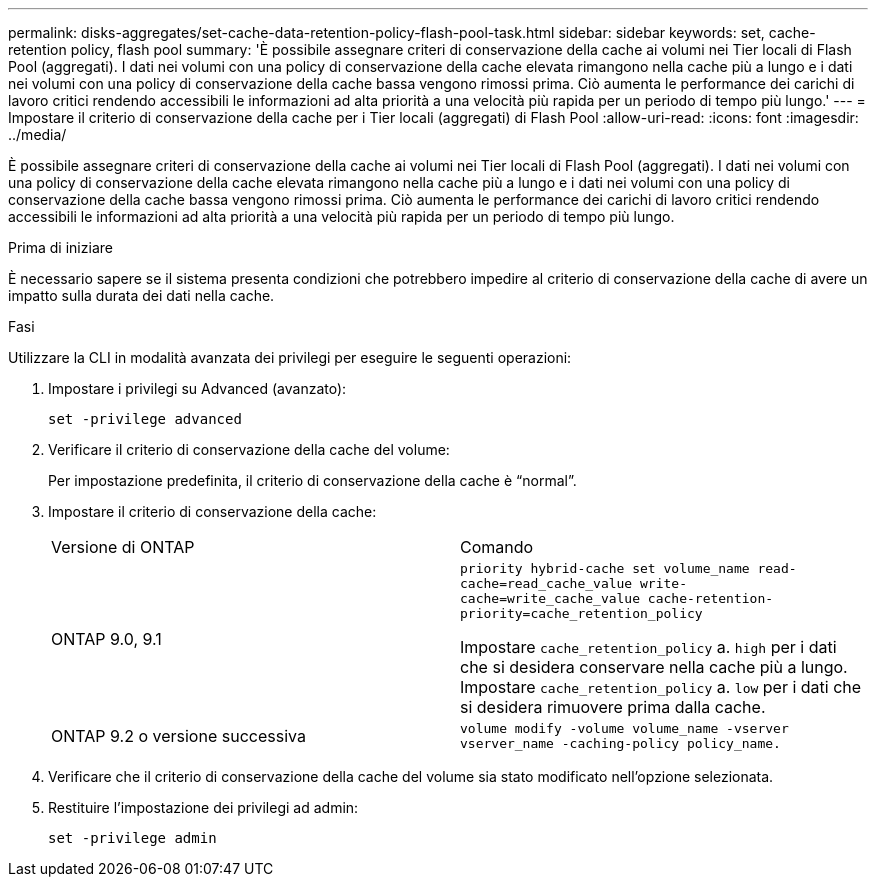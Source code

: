 ---
permalink: disks-aggregates/set-cache-data-retention-policy-flash-pool-task.html 
sidebar: sidebar 
keywords: set, cache-retention policy, flash pool 
summary: 'È possibile assegnare criteri di conservazione della cache ai volumi nei Tier locali di Flash Pool (aggregati). I dati nei volumi con una policy di conservazione della cache elevata rimangono nella cache più a lungo e i dati nei volumi con una policy di conservazione della cache bassa vengono rimossi prima. Ciò aumenta le performance dei carichi di lavoro critici rendendo accessibili le informazioni ad alta priorità a una velocità più rapida per un periodo di tempo più lungo.' 
---
= Impostare il criterio di conservazione della cache per i Tier locali (aggregati) di Flash Pool
:allow-uri-read: 
:icons: font
:imagesdir: ../media/


[role="lead"]
È possibile assegnare criteri di conservazione della cache ai volumi nei Tier locali di Flash Pool (aggregati). I dati nei volumi con una policy di conservazione della cache elevata rimangono nella cache più a lungo e i dati nei volumi con una policy di conservazione della cache bassa vengono rimossi prima. Ciò aumenta le performance dei carichi di lavoro critici rendendo accessibili le informazioni ad alta priorità a una velocità più rapida per un periodo di tempo più lungo.

.Prima di iniziare
È necessario sapere se il sistema presenta condizioni che potrebbero impedire al criterio di conservazione della cache di avere un impatto sulla durata dei dati nella cache.

.Fasi
Utilizzare la CLI in modalità avanzata dei privilegi per eseguire le seguenti operazioni:

. Impostare i privilegi su Advanced (avanzato):
+
`set -privilege advanced`

. Verificare il criterio di conservazione della cache del volume:
+
Per impostazione predefinita, il criterio di conservazione della cache è "`normal`".

. Impostare il criterio di conservazione della cache:
+
|===


| Versione di ONTAP | Comando 


 a| 
ONTAP 9.0, 9.1
 a| 
`priority hybrid-cache set volume_name read-cache=read_cache_value write-cache=write_cache_value cache-retention-priority=cache_retention_policy`

Impostare `cache_retention_policy` a. `high` per i dati che si desidera conservare nella cache più a lungo. Impostare `cache_retention_policy` a. `low` per i dati che si desidera rimuovere prima dalla cache.



 a| 
ONTAP 9.2 o versione successiva
 a| 
`volume modify -volume volume_name -vserver vserver_name -caching-policy policy_name.`

|===
. Verificare che il criterio di conservazione della cache del volume sia stato modificato nell'opzione selezionata.
. Restituire l'impostazione dei privilegi ad admin:
+
`set -privilege admin`


